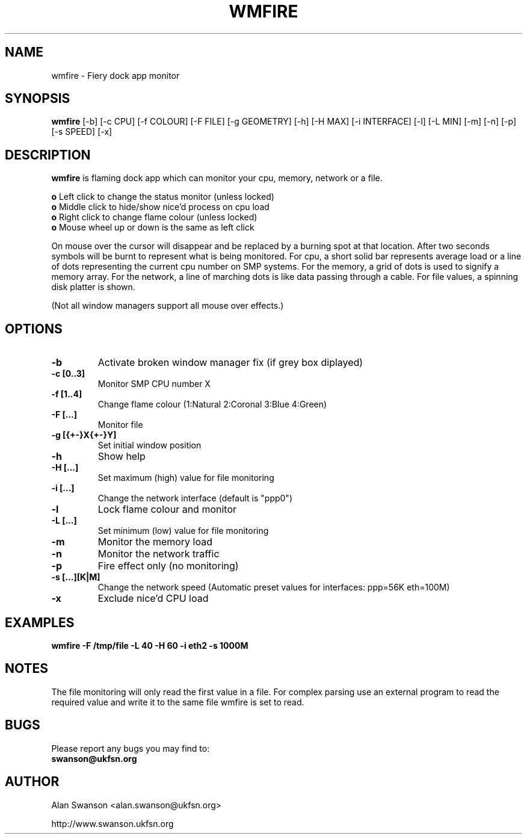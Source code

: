 .\" Man Page for WMFIRE
.\" groff -man -Tascii wmfire.1

.TH WMFIRE 1 "June 2004"

.SH NAME
wmfire \- Fiery dock app monitor

.SH SYNOPSIS
.B wmfire
[-b]
[-c CPU]
[-f COLOUR]
[-F FILE]
[-g GEOMETRY]
[-h]
[-H MAX]
[-i INTERFACE]
[-l]
[-L MIN]
[-m]
[-n]
[-p]
[-s SPEED]
[-x]

.SH "DESCRIPTION"
.PP
.B wmfire
is flaming dock app which can monitor your cpu, memory, network or a file.
.PP
.B o
Left click to change the status monitor (unless locked)
.br
.B o
Middle click to hide/show nice'd process on cpu load
.br
.B o
Right click to change flame colour (unless locked)
.br
.B o
Mouse wheel up or down is the same as left click
.PP
On mouse over the cursor will disappear and be replaced by a burning spot
at that location. After two seconds symbols will be burnt to represent what
is being monitored. For cpu, a short solid bar represents average load or a
line of dots representing the current cpu number on SMP systems. For the
memory, a grid of dots is used to signify a memory array. For the network, a
line of marching dots is like data passing through a cable. For file values,
a spinning disk platter is shown.
.PP            
(Not all window managers support all mouse over effects.)

.SH OPTIONS
.TP
.B -b
Activate broken window manager fix (if grey box diplayed)
.TP
.B -c [0..3]
.br
Monitor SMP CPU number X
.TP
.B -f [1..4]
Change flame colour (1:Natural 2:Coronal 3:Blue 4:Green)
.TP
.B -F [...]
Monitor file
.TP
.B -g [{+-}X{+-}Y]
Set initial window position
.TP
.B -h
Show help
.TP
.B -H [...]
Set maximum (high) value for file monitoring
.TP
.B -i [...]
Change the network interface (default is "ppp0")
.TP
.B -l
Lock flame colour and monitor
.TP
.B -L [...]
Set minimum (low) value for file monitoring
.TP
.B -m
Monitor the memory load
.TP
.B -n
Monitor the network traffic
.TP 
.B -p
Fire effect only (no monitoring)
.TP
.B -s [...][K|M]
Change the network speed (Automatic preset values for interfaces: ppp=56K
eth=100M)
.TP
.B -x
Exclude nice'd CPU load

.SH "EXAMPLES"
.B wmfire -F /tmp/file -L 40 -H 60 -i eth2 -s 1000M

.SH "NOTES"
The file monitoring will only read the first value in a file. For complex
parsing use an external program to read the required value and write it
to the same file wmfire is set to read.

.SH BUGS
Please report any bugs you may find to:
.TP
.B swanson@ukfsn.org

.SH AUTHOR
Alan Swanson <alan.swanson@ukfsn.org>
.LP
http://www.swanson.ukfsn.org

